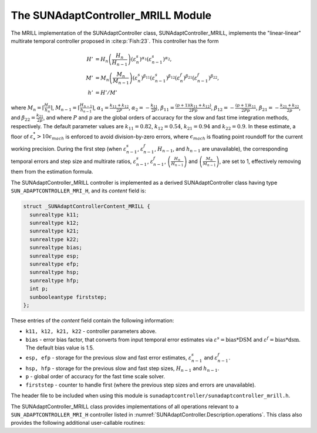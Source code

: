 ..
   Programmer(s): Daniel R. Reynolds @ SMU
   ----------------------------------------------------------------
   SUNDIALS Copyright Start
   Copyright (c) 2002-2024, Lawrence Livermore National Security
   and Southern Methodist University.
   All rights reserved.

   See the top-level LICENSE and NOTICE files for details.

   SPDX-License-Identifier: BSD-3-Clause
   SUNDIALS Copyright End
   ----------------------------------------------------------------

.. _SUNAdaptController.MRILL:

The SUNAdaptController_MRILL Module
=======================================

.. versionadded:: x.y.z

The MRILL implementation of the SUNAdaptController class,
SUNAdaptController_MRILL, implements the "linear-linear" multirate temporal
controller proposed in :cite:p:`Fish:23`.  This controller has the form

.. math::
   H' &= H_n \left(\frac{H_n}{H_{n-1}}\right) \left(\varepsilon^s_n\right)^{\alpha_1} \left(\varepsilon^s_{n-1}\right)^{\alpha_2},\\
   M' &= M_n \left(\frac{M_n}{M_{n-1}}\right) \left(\varepsilon^s_n\right)^{\beta_{11}} \left(\varepsilon^s_{n-1}\right)^{\beta_{12}} \left(\varepsilon^f_n\right)^{\beta_{21}} \left(\varepsilon^f_{n-1}\right)^{\beta_{22}},\\
   h' &= H'/M'

where :math:`M_n = \left\lceil\frac{H_n}{h_n}\right\rceil`,
:math:`M_{n-1} = \left\lceil\frac{H_{n-1}}{h_{n-1}}\right\rceil`,
:math:`\alpha_1 = \frac{k_{11}+k_{12}}{2P}`, :math:`\alpha_2 = -\frac{k_{11}}{2P}`,
:math:`\beta_{11} = \frac{(p+1)(k_{11}+k_{12})}{2Pp}`,
:math:`\beta_{12} = -\frac{(p+1)k_{11}}{2Pp}`,
:math:`\beta_{21} = -\frac{k_{21}+k_{22}}{2p}`,  and
:math:`\beta_{22} = \frac{k_{21}}{2p}`, and where :math:`P` and :math:`p` are the global
orders of accuracy for the slow and fast time integration methods, respectively.
The default parameter values are :math:`k_{11} = 0.82`, :math:`k_{12} = 0.54`,
:math:`k_{21} = 0.94` and :math:`k_{22} = 0.9`.  In these estimate, a floor of
:math:`\varepsilon^*_* > 10\epsilon_{mach}` is enforced to avoid division-by-zero errors,
where :math:`\epsilon_{mach}` is floating point roundoff for the current working precision.
During the first step (when :math:`\varepsilon^s_{n-1}`,
:math:`\varepsilon^f_{n-1}`, :math:`H_{n-1}`, and :math:`h_{n-1}` are unavailable),
the corresponding temporal errors and step size and multirate ratios,
:math:`\varepsilon^s_{n-1}`, :math:`\varepsilon^f_{n-1}`,
:math:`\left(\frac{H_n}{H_{n-1}}\right)` and :math:`\left(\frac{M_n}{M_{n-1}}\right)`, are
set to 1, effectively removing them from the estimation formula.

The SUNAdaptController_MRILL controller is implemented as a derived
SUNAdaptController class having type ``SUN_ADAPTCONTROLLER_MRI_H``, and its
*content* field is:

.. code-block:: c

   struct _SUNAdaptControllerContent_MRILL {
     sunrealtype k11;
     sunrealtype k12;
     sunrealtype k21;
     sunrealtype k22;
     sunrealtype bias;
     sunrealtype esp;
     sunrealtype efp;
     sunrealtype hsp;
     sunrealtype hfp;
     int p;
     sunbooleantype firststep;
   };

These entries of the *content* field contain the following information:

* ``k11, k12, k21, k22`` - controller parameters above.

* ``bias`` - error bias factor, that converts from input temporal error
  estimates via :math:`\varepsilon^s = \text{bias}*\text{DSM}` and
  :math:`\varepsilon^f = \text{bias}*\text{dsm}`.  The default bias value is 1.5.

* ``esp, efp`` - storage for the previous slow and fast error estimates,
  :math:`\varepsilon^s_{n-1}` and :math:`\varepsilon^f_{n-1}`.

* ``hsp, hfp`` - storage for the previous slow and fast step sizes, :math:`H_{n-1}`
  and :math:`h_{n-1}`.

* ``p`` - global order of accuracy for the fast time scale solver.

* ``firststep`` - counter to handle first (where the previous step
  sizes and errors are unavailable).

The header file to be included when using this module is
``sunadaptcontroller/sunadaptcontroller_mrill.h``.

The SUNAdaptController_MRILL class provides implementations of all operations
relevant to a ``SUN_ADAPTCONTROLLER_MRI_H`` controller listed in
:numref:`SUNAdaptController.Description.operations`. This class
also provides the following additional user-callable routines:


.. c:function:: SUNAdaptController SUNAdaptController_MRILL(SUNContext sunctx, int p)

   This constructor creates and allocates memory for a SUNAdaptController_MRILL
   object, and inserts its default parameters.

   :param sunctx: the current :c:type:`SUNContext` object.
   :param p: the global order of accuracy for the fast time scale solver.
   :return: if successful, a usable :c:type:`SUNAdaptController` object;
            otherwise it will return ``NULL``.

   Usage:

   .. code-block:: c

      SUNAdaptController C = SUNAdaptController_MRILL(sunctx, 3);

.. c:function:: SUNErrCode SUNAdaptController_SetParams_MRILL(SUNAdaptController C, sunrealtype k11, sunrealtype k12, sunrealtype k21, sunrealtype k22)

   This user-callable function provides control over the relevant parameters
   above.  This should be called *before* the time integrator is called to evolve
   the problem.

   :param C: the SUNAdaptController_MRILL object.
   :param k11: parameter used within the controller time step estimate.
   :param k12: parameter used within the controller time step estimate.
   :param k21: parameter used within the controller time step estimate.
   :param k22: parameter used within the controller time step estimate.
   :return: :c:type:`SUNErrCode` indicating success or failure.

   Usage:

   .. code-block:: c

      retval = SUNAdaptController_SetParams_MRILL(C, 0.82, 0.54, 0.94, 0.9);
